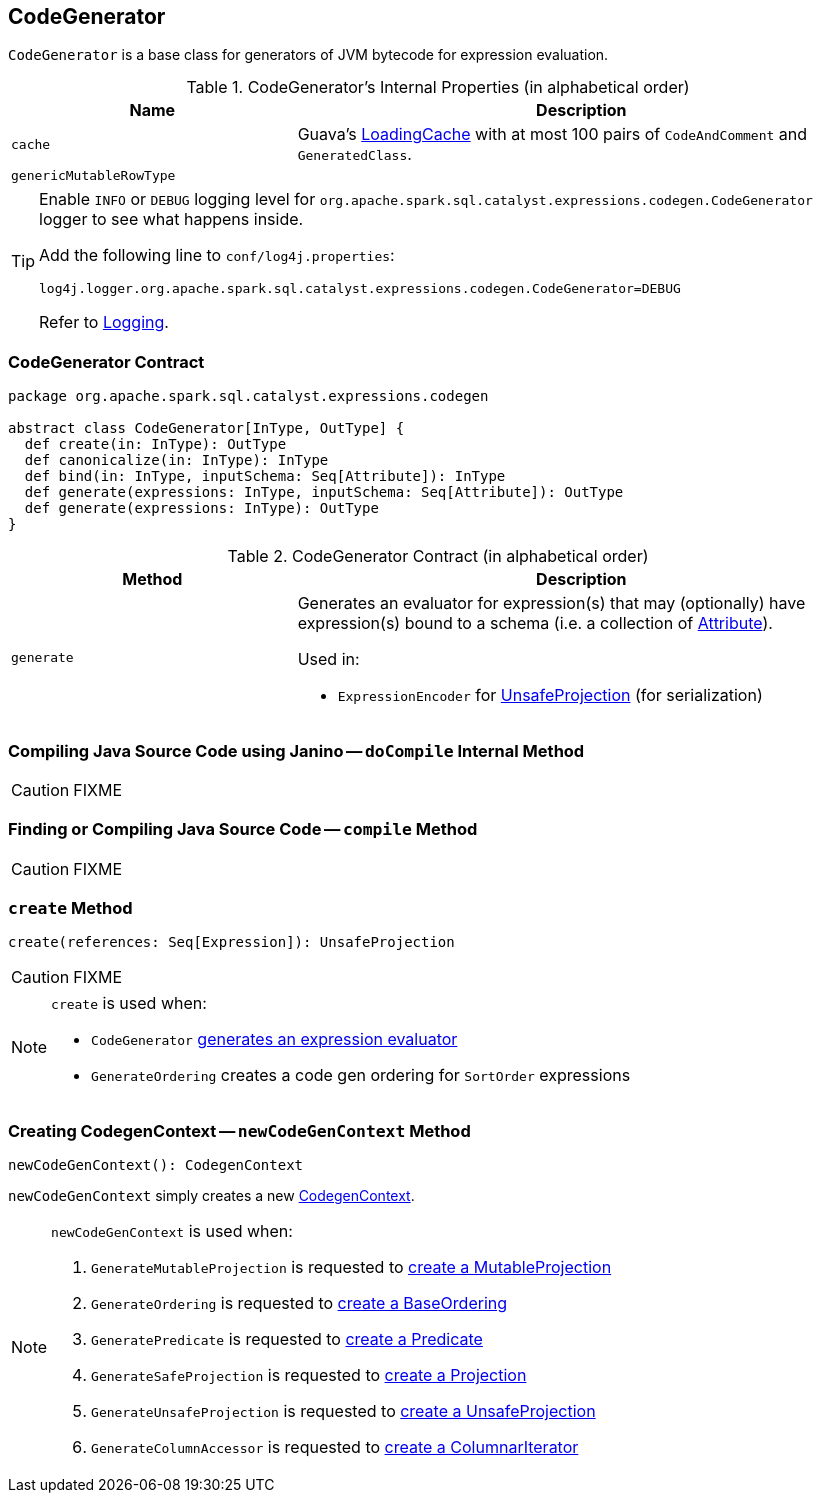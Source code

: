 == [[CodeGenerator]] CodeGenerator

`CodeGenerator` is a base class for generators of JVM bytecode for expression evaluation.

[[internal-properties]]
.CodeGenerator's Internal Properties (in alphabetical order)
[cols="1,2",options="header",width="100%"]
|===
| Name
| Description

| [[cache]] `cache`
| Guava's https://google.github.io/guava/releases/19.0/api/docs/com/google/common/cache/LoadingCache.html[LoadingCache] with at most 100 pairs of `CodeAndComment` and `GeneratedClass`.

| [[genericMutableRowType]] `genericMutableRowType`
|
|===

[[logging]]
[TIP]
====
Enable `INFO` or `DEBUG` logging level for `org.apache.spark.sql.catalyst.expressions.codegen.CodeGenerator` logger to see what happens inside.

Add the following line to `conf/log4j.properties`:

```
log4j.logger.org.apache.spark.sql.catalyst.expressions.codegen.CodeGenerator=DEBUG
```

Refer to link:spark-logging.adoc[Logging].
====

=== [[contract]] CodeGenerator Contract

[source, scala]
----
package org.apache.spark.sql.catalyst.expressions.codegen

abstract class CodeGenerator[InType, OutType] {
  def create(in: InType): OutType
  def canonicalize(in: InType): InType
  def bind(in: InType, inputSchema: Seq[Attribute]): InType
  def generate(expressions: InType, inputSchema: Seq[Attribute]): OutType
  def generate(expressions: InType): OutType
}
----

.CodeGenerator Contract (in alphabetical order)
[cols="1,2",options="header",width="100%"]
|===
| Method
| Description

| [[generate]] `generate`
a| Generates an evaluator for expression(s) that may (optionally) have expression(s) bound to a schema (i.e. a collection of link:spark-sql-Expression-Attribute.adoc[Attribute]).

Used in:

* `ExpressionEncoder` for link:spark-sql-ExpressionEncoder.adoc#extractProjection[UnsafeProjection] (for serialization)

|===

=== [[doCompile]] Compiling Java Source Code using Janino -- `doCompile` Internal Method

CAUTION: FIXME

=== [[compile]] Finding or Compiling Java Source Code -- `compile` Method

CAUTION: FIXME

=== [[create]] `create` Method

[source, scala]
----
create(references: Seq[Expression]): UnsafeProjection
----

CAUTION: FIXME

[NOTE]
====
`create` is used when:

* `CodeGenerator` <<generate, generates an expression evaluator>>
* `GenerateOrdering` creates a code gen ordering for `SortOrder` expressions
====

=== [[newCodeGenContext]] Creating CodegenContext -- `newCodeGenContext` Method

[source, scala]
----
newCodeGenContext(): CodegenContext
----

`newCodeGenContext` simply creates a new link:spark-sql-CodegenContext.adoc#creating-instance[CodegenContext].

[NOTE]
====
`newCodeGenContext` is used when:

1. `GenerateMutableProjection` is requested to link:spark-sql-GenerateMutableProjection.adoc#create[create a MutableProjection]

1. `GenerateOrdering` is requested to link:spark-sql-GenerateOrdering.adoc#create[create a BaseOrdering]

1. `GeneratePredicate` is requested to link:spark-sql-GeneratePredicate.adoc#create[create a Predicate]

1. `GenerateSafeProjection` is requested to link:spark-sql-GenerateSafeProjection.adoc#create[create a Projection]

1. `GenerateUnsafeProjection` is requested to link:spark-sql-GenerateUnsafeProjection.adoc#create[create a UnsafeProjection]

1. `GenerateColumnAccessor` is requested to link:spark-sql-GenerateColumnAccessor.adoc#create[create a ColumnarIterator]
====
